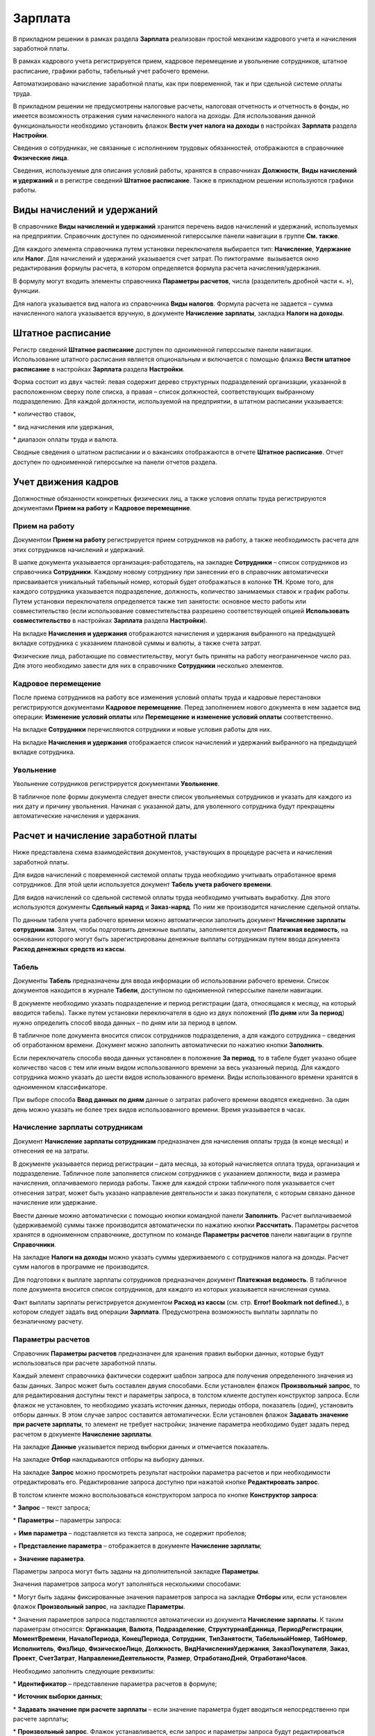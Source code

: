 Зарплата
========

В прикладном решении в рамках раздела **Зарплата** реализован простой
механизм кадрового учета и начисления заработной платы.

В рамках кадрового учета регистрируется прием, кадровое перемещение и
увольнение сотрудников, штатное расписание, графики работы, табельный
учет рабочего времени.

Автоматизировано начисление заработной платы, как при повременной, так и
при сдельной системе оплаты труда.

В прикладном решении не предусмотрены налоговые расчеты, налоговая
отчетность и отчетность в фонды, но имеется возможность отражения сумм
начисленного налога на доходы. Для использования данной функциональности
необходимо установить флажок **Вести учет налога на доходы** в
настройках **Зарплата** раздела **Настройки**.

Сведения о сотрудниках, не связанные с исполнением трудовых
обязанностей, отображаются в справочнике **Физические лица**.

Сведения, используемые для описания условий работы, хранятся в
справочниках **Должности**, **Виды начислений и удержаний** и в регистре
сведений **Штатное расписание**. Также в прикладном решении используются
графики работы.

Виды начислений и удержаний
---------------------------

В справочнике **Виды начислений и удержаний** хранится перечень видов
начислений и удержаний, используемых на предприятии. Справочник доступен
по одноименной гиперссылке панели навигации в группе **См. также**.

|image557.png|

Для каждого элемента справочника путем установки переключателя
выбирается тип: **Начисление**, **Удержание** или **Налог**. Для
начислений и удержаний указывается счет затрат. По пиктограмме
|image559.png| вызывается
окно редактирования формулы расчета, в котором определяется формула
расчета начисления/удержания.

|image561.png|

В формулу могут входить элементы справочника **Параметры расчетов**,
числа (разделитель дробной части «**.** »), функции.

Для налога указывается вид налога из справочника **Виды налогов**.
Формула расчета не задается – сумма начисленного налога указывается
вручную, в документе **Начисление зарплаты**, закладка **Налоги на
доходы**.

Штатное расписание
------------------

Регистр сведений **Штатное расписание** доступен по одноименной
гиперссылке панели навигации. Использование штатного расписания является
опциональным и включается с помощью флажка **Вести штатное расписание**
в настройках **Зарплата** раздела **Настройки**.

|image563.png|

Форма состоит из двух частей: левая содержит дерево структурных
подразделений организации, указанной в расположенном сверху поле списка,
а правая – список должностей, соответствующих выбранному подразделению.
Для каждой должности, используемой на предприятии, в штатном расписании
указывается:

* количество ставок,

* вид начисления или удержания,

* диапазон оплаты труда и валюта.

Сводные сведения о штатном расписании и о вакансиях отображаются в
отчете **Штатное расписание**. Отчет доступен по одноименной гиперссылке
на панели отчетов раздела.

|image565.png|

Учет движения кадров
--------------------

Должностные обязанности конкретных физических лиц, а также условия
оплаты труда регистрируются документами **Прием на работу** и **Кадровое
перемещение**.

Прием на работу
~~~~~~~~~~~~~~~

Документом **Прием на работу** регистрируется прием сотрудников на
работу, а также необходимость расчета для этих сотрудников начислений и
удержаний.

|image567.png|

В шапке документа указывается организация-работодатель, на закладке
**Сотрудники** – список сотрудников из справочника **Сотрудники**.
Каждому новому сотруднику при занесении его в справочник автоматически
присваивается уникальный табельный номер, который будет отображаться в
колонке **ТН**. Кроме того, для каждого сотрудника указывается
подразделение, должность, количество занимаемых ставок и график работы.
Путем установки переключателя определяется также тип занятости: основное
место работы или совместительство (если использование совместительства
разрешено соответствующей опцией **Использовать совместительство** в
настройках **Зарплата** раздела **Настройки**).

|image569.png|

На вкладке **Начисления и удержания** отображаются начисления и
удержания выбранного на предыдущей вкладке сотрудника с указанием
плановой суммы и валюты, а также счета затрат.

Физические лица, работающие по совместительству, могут быть приняты на
работу неограниченное число раз. Для этого необходимо завести для них в
справочнике **Сотрудники** несколько элементов.

Кадровое перемещение
~~~~~~~~~~~~~~~~~~~~

После приема сотрудников на работу все изменения условий оплаты труда и
кадровые перестановки регистрируются документами **Кадровое
перемещение**. Перед заполнением нового документа в нем задается вид
операции: **Изменение условий оплаты** или **Перемещение** **и изменение
условий оплаты** соответственно.

|image571.png|

На вкладке **Сотрудники** перечисляются сотрудники и новые условия
работы для них.

|image573.png|

На вкладке **Начисления и удержания** отображается список начислений и
удержаний выбранного на предыдущей вкладке сотрудника.

Увольнение
~~~~~~~~~~

Увольнение сотрудников регистрируется документами **Увольнение**.

|image575.png|

В табличное поле формы документа следует внести список увольняемых
сотрудников и указать для каждого из них дату и причину увольнения.
Начиная с указанной даты, для уволенного сотрудника будут прекращены
автоматические начисления и удержания.

Расчет и начисление заработной платы
------------------------------------

Ниже представлена схема взаимодействия документов, участвующих в
процедуре расчета и начисления заработной платы.

|image577.png|

Для видов начислений с повременной системой оплаты труда необходимо
учитывать отработанное время сотрудников. Для этой цели используется
документ **Табель учета рабочего времени**.

Для видов начислений со сдельной системой оплаты труда необходимо
учитывать выработку. Для этого используются документы **Сдельный наряд**
и **Заказ-наряд**. По ним же производится начисление сдельной оплаты.

По данным табеля учета рабочего времени можно автоматически заполнить
документ **Начисление зарплаты сотрудникам**. Затем, чтобы подготовить
денежные выплаты, заполняется документ **Платежная ведомость**, на
основании которого могут быть зарегистрированы денежные выплаты
сотрудникам путем ввода документа **Расход денежных средств из кассы**.

Табель
~~~~~~

Документы **Табель** предназначены для ввода информации об использовании
рабочего времени. Список документов находится в журнале **Табели**,
доступном по одноименной гиперссылке панели навигации.

|image579.png|

В документе необходимо указать подразделение и период регистрации (дата,
относящаяся к месяцу, на который вводится табель). Также путем установки
переключателя в одно из двух положений (**По дням** или **За период**)
нужно определить способ ввода данных – по дням или за период в целом.

В табличное поле документа вносится список сотрудников подразделения, а
для каждого сотрудника – сведения об отработанном времени. Документ
можно заполнить автоматически по нажатию кнопки **Заполнить**.

Если переключатель способа ввода данных установлен в положение **За
период**, то в табеле будет указано общее количество часов с тем или
иным видом использованного времени за весь указанный период. Для каждого
сотрудника можно указать до шести видов использованного времени. Виды
использованного времени хранятся в одноименном классификаторе.

При выборе способа **Ввод данных по дням** данные о затратах рабочего
времени вводятся ежедневно. За один день можно указать не более трех
видов использованного времени. Время указывается в часах.

Начисление зарплаты сотрудникам
~~~~~~~~~~~~~~~~~~~~~~~~~~~~~~~

Документ **Начисление зарплаты сотрудникам** предназначен для начисления
оплаты труда (в конце месяца) и отнесения ее на затраты.

|image581.png|

В документе указывается период регистрации – дата месяца, за который
начисляется оплата труда, организация и подразделение. Табличное поле
заполняется списком сотрудников с указанием должности, вида и размера
начисления, оплачиваемого периода работы. Также для каждой строки
табличного поля указывается счет отнесения затрат, может быть указано
направление деятельности и заказ покупателя, с которым связано данное
начисление или удержание.

Ввести данные можно автоматически с помощью кнопки командной панели
**Заполнить**. Расчет выплачиваемой (удерживаемой) суммы также
производится автоматически по нажатию кнопки **Рассчитать**. Параметры
расчетов хранятся в одноименном справочнике, доступном по команде
**Параметры** **расчетов** панели навигации в группе **Справочники**.

На закладке **Налоги на доходы** можно указать суммы удерживаемого с
сотрудников налога на доходы. Расчет сумм налогов в программе не
производится.

Для подготовки к выплате зарплаты сотрудников предназначен документ
**Платежная ведомость**. В табличное поле документа вносится список
сотрудников, для каждого из которых указывается начисленная сумма.

Факт выплаты зарплаты регистрируется документом **Расход из кассы** (см.
стр. **Error! Bookmark not defined.**), в котором следует задать вид
операции **Зарплата**. Предусмотрена возможность выплаты зарплаты по
безналичному расчету.

Параметры расчетов
~~~~~~~~~~~~~~~~~~

Справочник **Параметры расчетов** предназначен для хранения правил
выборки данных, которые будут использоваться при расчете заработной
платы.

|image583.png|

Каждый элемент справочника фактически содержит шаблон запроса для
получения определенного значения из базы данных. Запрос может быть
составлен двумя способами. Если установлен флажок **Произвольный
запрос**, то для редактирования доступны текст и параметры запроса, в
толстом клиенте доступен конструктор запроса. Если флажок не установлен,
то необходимо указать источник данных, периоды отбора, показатель
(один), установить отборы данных. В этом случае запрос составится
автоматически. Если установлен флажок **Задавать значение при расчете
зарплаты**, то элемент не требует настройки; значение параметра
необходимо будет задать перед расчетом в документе **Начисление
зарплаты**.

На закладке **Данные** указывается период выборки данных и отмечается
показатель.

На закладке **Отбор** накладываются отборы на выборку данных.

|image585.png|

На закладке **Запрос** можно просмотреть результат настройки параметра
расчетов и при необходимости отредактировать его. Редактирование запроса
доступно при нажатой кнопке **Редактировать запрос**.

|image587.png|

В толстом клиенте можно воспользоваться конструктором запроса по кнопке
**Конструктор запроса**:

* **Запрос** – текст запроса;

* **Параметры** – параметры запроса:

+ **Имя параметра** – подставляется из текста запроса, не содержит
пробелов;

+ **Представление параметра** – отображается в документе **Начисление
зарплаты**;

+ **Значение параметра**.

Параметры запроса могут быть заданы на дополнительной закладке
**Параметры**.

|image589.png|

Значения параметров запроса могут заполняться несколькими способами:

* Могут быть заданы фиксированные значения параметров запроса на
закладке **Отборы** или, если установлен флажок **Произвольный запрос**,
на закладке **Параметры**.

* Значения параметров запроса подставляются автоматически из документа
**Начисление зарплаты**. К таким параметрам относятся: **Организация**,
**Валюта**, **Подразделение**, **СтруктурнаяЕдиница**,
**ПериодРегистрации**, **МоментВремени**, **НачалоПериода**,
**КонецПериода**, **Сотрудник**, **ТипЗанятости**, **ТабельныйНомер**,
**ТабНомер**, **Исполнитель**, **ФизЛицо**, **ФизическоеЛицо**,
**Должность**, **ВидНачисленияУдержания**, **ЗаказПокупателя**,
**Заказ**, **Проект**, **СчетЗатрат**, **НаправлениеДеятельности**,
**Размер**, **ОтработаноДней**, **ОтработаноЧасов**.

Необходимо заполнить следующие реквизиты:

* **Идентификатор** – представление параметра расчетов в формуле;

* **Источник выборки данных**;

* **Задавать значение при расчете зарплаты** – если значение параметра
будет вводиться непосредственно при расчете зарплаты;

* **Произвольный запрос**. Флажок устанавливается, если запрос и
параметры запроса будут редактироваться вручную.

Также элемент справочника можно заполнить по шаблону. Для этого
необходимо нажать кнопку **Заполнить по шаблону** и выбрать один из
вариантов:

* норма дней,

* норма часов,

* отработано дней,

* отработано часов,

* отработано часов по заданиям,

* тарифная ставка,

* фиксированная сумма.

После выбора варианта элемент справочника будет настроен в соответствии
с выбранным шаблоном. Далее элемент можно дополнить своими настройками.

Следует учитывать, что количество параметров, значение которых задается
при расчете заработной платы, в формуле может быть не более трех. В это
количество не входят параметры **ТарифнаяСтавка**, **ОтработаноДней**,
**ОтработаноЧасов**.

Графики работы
~~~~~~~~~~~~~~

Справочник **Графики работы** содержит перечень всех графиков работы
предприятия, назначаемых сотрудникам. Графики работы создаются на
основании производственного календаря. Их можно использовать как для
предприятия в целом, так и для его подразделений (например, график
работы склада).

|image591.png|

Для графика работы указываются наименование, период, способ заполнения,
а также шаблон заполнения графика.

Платежная ведомость
~~~~~~~~~~~~~~~~~~~

Документ предназначен для формирования печатной формы платежной
ведомости по выплате заработной платы (аванса) сотрудникам организации.

|image593.png|

Документ может быть заполнен автоматически с помощью кнопки командной
панели **Заполнить по остаткам**.

Отчеты раздела «Зарплата»
-------------------------

Данные раздела **Зарплата** анализируются с помощью отчетов, вызываемых
командами панели отчетов раздела.

|image595.png|

Список сотрудников
~~~~~~~~~~~~~~~~~~

Отчет предназначен для отображения кадровой информации, информации о
плановых начислениях сотрудников, паспортных данных и контактной
информации физических лиц. Для этого используются соответствующие режимы
**Список сотрудников**, **Плановые начисления**, **Паспортные данные**,
**Контактная информация**.

|image597.png|

Начисления и удержания
~~~~~~~~~~~~~~~~~~~~~~

В отчете отражаются данные по начислениям и удержаниям сотрудников с
детализацией до вида начисления/удержания. Данные группируются по
подразделениям.

|image599.png|

Расчеты с персоналом
~~~~~~~~~~~~~~~~~~~~

Отчет отображает состояние задолженности по заработной плате сотрудникам
в течение выбранного периода времени.

|image601.png|

Отработанное время
~~~~~~~~~~~~~~~~~~

В отчете отображаются сводные данные по учету рабочего времени на
основании документов **Табель**. Отчет может быть сформирован в двух
режимах: **По дням** и **В целом**.

В режиме **По дням** в отчете отображаются сведения о ежедневных
затратах рабочего времени за указанный период. Данные группируются по
подразделениям.

|image603.png|

В режиме **В целом за период** в отчет выводятся данные о суммарных
затратах рабочего времени с детализацией до вида рабочего времени на
определенную дату. Данные группируются по сотрудникам и подразделениям.

|image605.png|

Глава 9 

.. _предприятие-1:

.. |image557.png| image:: media/image293.png
   :width: 3.88542in
   :height: 1.89583in
.. |image559.png| image:: media/image294.png
   :width: 0.13542in
   :height: 0.11458in
.. |image561.png| image:: media/image295.png
   :width: 3.10417in
   :height: 2.44792in
.. |image563.png| image:: media/image296.png
   :width: 4.33333in
   :height: 3.04167in
.. |image565.png| image:: media/image297.png
   :width: 4.19792in
   :height: 4.27083in
.. |image567.png| image:: media/image298.png
   :width: 4.33333in
   :height: 2.55208in
.. |image569.png| image:: media/image299.png
   :width: 4.33333in
   :height: 2.20833in
.. |image571.png| image:: media/image300.png
   :width: 4.33333in
   :height: 2.20833in
.. |image573.png| image:: media/image301.png
   :width: 4.33333in
   :height: 2.20833in
.. |image575.png| image:: media/image302.png
   :width: 4.33333in
   :height: 2.02083in
.. |image577.png| image:: media/image303.png
   :width: 3.44792in
   :height: 3.02083in
.. |image579.png| image:: media/image304.png
   :width: 4.33333in
   :height: 2.92708in
.. |image581.png| image:: media/image305.png
   :width: 4.33333in
   :height: 2.70833in
.. |image583.png| image:: media/image306.png
   :width: 4.33333in
   :height: 3.23958in
.. |image585.png| image:: media/image307.png
   :width: 4.33333in
   :height: 1.25in
.. |image587.png| image:: media/image308.png
   :width: 4.33333in
   :height: 1.40625in
.. |image589.png| image:: media/image309.png
   :width: 4.33333in
   :height: 1.40625in
.. |image591.png| image:: media/image310.png
   :width: 4.33333in
   :height: 3.28125in
.. |image593.png| image:: media/image311.png
   :width: 4.33333in
   :height: 2.32292in
.. |image595.png| image:: media/image312.png
   :width: 4.33333in
   :height: 1.94792in
.. |image597.png| image:: media/image313.png
   :width: 4.33333in
   :height: 3.76042in
.. |image599.png| image:: media/image314.png
   :width: 4.32292in
   :height: 4.36458in
.. |image601.png| image:: media/image315.png
   :width: 4.33333in
   :height: 4.57292in
.. |image603.png| image:: media/image316.png
   :width: 4.33333in
   :height: 3.75in
.. |image605.png| image:: media/image317.png
   :width: 4.33333in
   :height: 4.28125in
